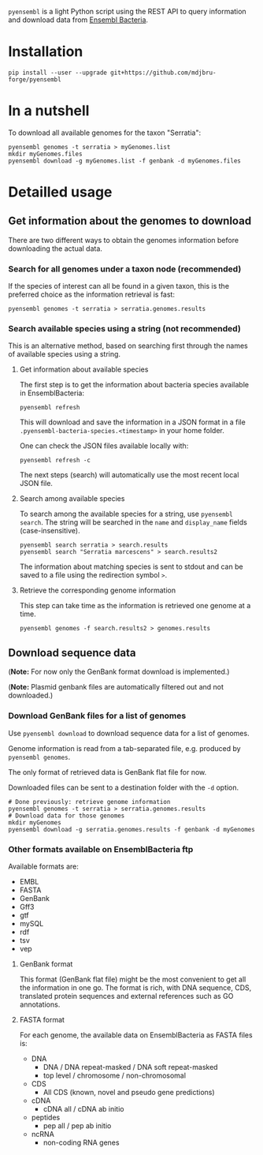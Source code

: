 =pyensembl= is a light Python script using the REST API to query information
and download data from [[http://bacteria.ensembl.org/index.html][Ensembl Bacteria]].

* Installation

#+BEGIN_SRC 
pip install --user --upgrade git+https://github.com/mdjbru-forge/pyensembl
#+END_SRC

* In a nutshell

To download all available genomes for the taxon "Serratia":

#+BEGIN_SRC 
pyensembl genomes -t serratia > myGenomes.list
mkdir myGenomes.files
pyensembl download -g myGenomes.list -f genbank -d myGenomes.files
#+END_SRC

* Detailled usage

** Get information about the genomes to download

There are two different ways to obtain the genomes information before
downloading the actual data.

*** Search for all genomes under a taxon node (recommended)

If the species of interest can all be found in a given taxon, this is the
preferred choice as the information retrieval is fast:

#+BEGIN_SRC 
pyensembl genomes -t serratia > serratia.genomes.results
#+END_SRC

*** Search available species using a string (not recommended)

This is an alternative method, based on searching first through the names of
available species using a string.

**** Get information about available species

The first step is to get the information about bacteria species available in
EnsemblBacteria:

#+BEGIN_SRC 
pyensembl refresh
#+END_SRC

This will download and save the information in a JSON format in a file
=.pyensembl-bacteria-species.<timestamp>= in your home folder.

One can check the JSON files available locally with:

#+BEGIN_SRC 
pyensembl refresh -c
#+END_SRC

The next steps (search) will automatically use the most recent local JSON file.

**** Search among available species

To search among the available species for a string, use =pyensembl search=. The
string will be searched in the =name= and =display_name= fields
(case-insensitive).

#+BEGIN_SRC 
pyensembl search serratia > search.results
pyensembl search "Serratia marcescens" > search.results2
#+END_SRC

The information about matching species is sent to stdout and can be saved to a
file using the redirection symbol =>=.

**** Retrieve the corresponding genome information

This step can take time as the information is retrieved one genome at a time.

#+BEGIN_SRC 
pyensembl genomes -f search.results2 > genomes.results
#+END_SRC

** Download sequence data

(*Note:* For now only the GenBank format download is implemented.)

(*Note:* Plasmid genbank files are automatically filtered out and not
downloaded.)

*** Download GenBank files for a list of genomes

Use =pyensembl download= to download sequence data for a list of genomes.

Genome information is read from a tab-separated file, e.g. produced by
=pyensembl genomes=.

The only format of retrieved data is GenBank flat file for now.

Downloaded files can be sent to a destination folder with the =-d= option.

#+BEGIN_SRC 
# Done previously: retrieve genome information
pyensembl genomes -t serratia > serratia.genomes.results
# Download data for those genomes
mkdir myGenomes
pyensembl download -g serratia.genomes.results -f genbank -d myGenomes
#+END_SRC

*** Other formats available on EnsemblBacteria ftp

Available formats are:
- EMBL
- FASTA
- GenBank
- Gff3
- gtf
- mySQL
- rdf
- tsv
- vep

**** GenBank format

This format (GenBank flat file) might be the most convenient to get all the
information in one go. The format is rich, with DNA sequence, CDS, translated
protein sequences and external references such as GO annotations.

**** FASTA format

For each genome, the available data on EnsemblBacteria as FASTA files is:
- DNA
  + DNA / DNA repeat-masked / DNA soft repeat-masked
  + top level / chromosome / non-chromosomal
- CDS
  + All CDS (known, novel and pseudo gene predictions)
- cDNA
  + cDNA all / cDNA ab initio
- peptides
  + pep all / pep ab initio
- ncRNA
  + non-coding RNA genes
